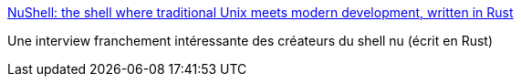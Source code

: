 :jbake-type: post
:jbake-status: published
:jbake-title: NuShell: the shell where traditional Unix meets modern development, written in Rust
:jbake-tags: rust,programming,shell,interview,_mois_mai,_année_2020
:jbake-date: 2020-05-17
:jbake-depth: ../
:jbake-uri: shaarli/1589733207000.adoc
:jbake-source: https://nicolas-delsaux.hd.free.fr/Shaarli?searchterm=https%3A%2F%2Fnotamonadtutorial.com%2Fnushell-the-shell-where-traditional-unix-meets-modern-development-written-in-rust-caf92c2c7c98&searchtags=rust+programming+shell+interview+_mois_mai+_ann%C3%A9e_2020
:jbake-style: shaarli

https://notamonadtutorial.com/nushell-the-shell-where-traditional-unix-meets-modern-development-written-in-rust-caf92c2c7c98[NuShell: the shell where traditional Unix meets modern development, written in Rust]

Une interview franchement intéressante des créateurs du shell nu (écrit en Rust)

